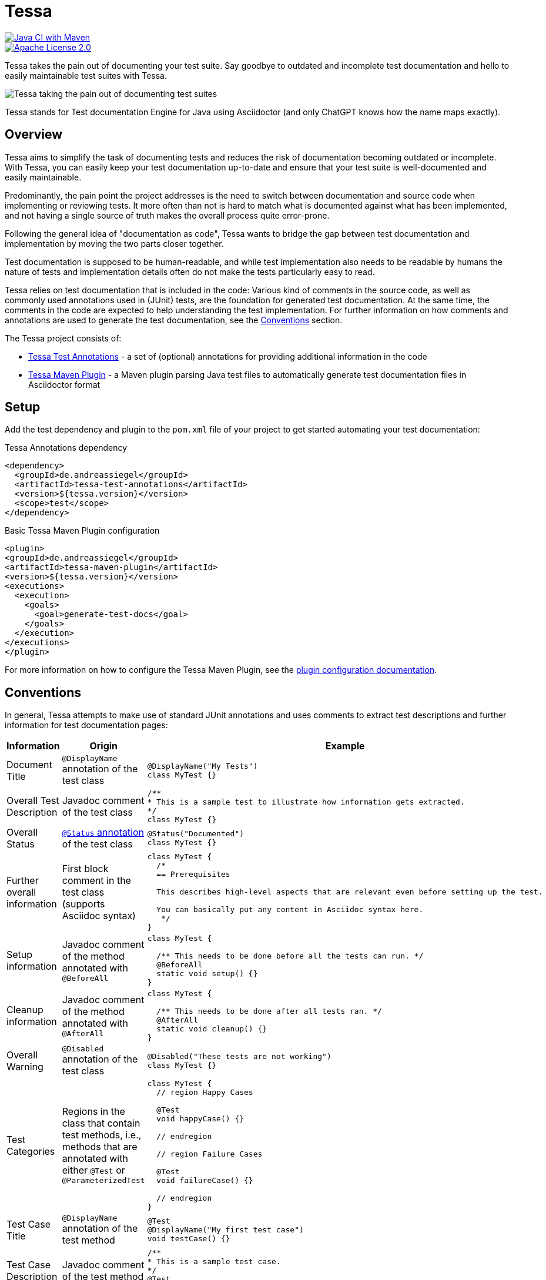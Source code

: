 = Tessa
:experimental:
:idprefix:
:idseparator: -
ifndef::env-github[:icons: font]
ifdef::env-github,env-browser[]
:toc: preamble
:toclevels: 3
endif::[]
ifdef::env-github[]
:status:
:outfilesuffix: .adoc
:!toc-title:
:important-caption: :exclamation:
:note-caption: :paperclip:
:tip-caption: :bulb:
:warning-caption: :warning:
endif::[]

[.float-group]
--
[.left,link=https://github.com/andreassiegel/tessa/actions/workflows/maven.yml]
image::https://github.com/andreassiegel/tessa/actions/workflows/maven.yml/badge.svg[Java CI with Maven]

[.left, link=https://www.apache.org/licenses/LICENSE-2.0.html]
image::https://img.shields.io/badge/License-Apache%20License%202.0-blue.svg[Apache License 2.0]
--

Tessa takes the pain out of documenting your test suite.
Say goodbye to outdated and incomplete test documentation and hello to easily maintainable test suites with Tessa.

image::tessa.jpg[Tessa taking the pain out of documenting test suites]

Tessa stands for Test documentation Engine for Java using Asciidoctor (and only ChatGPT knows how the name maps exactly).

== Overview

Tessa aims to simplify the task of documenting tests and reduces the risk of documentation becoming outdated or incomplete.
With Tessa, you can easily keep your test documentation up-to-date and ensure that your test suite is well-documented and easily maintainable.

Predominantly, the pain point the project addresses is the need to switch between documentation and source code when implementing or reviewing tests.
It more often than not is hard to match what is documented against what has been implemented, and not having a single source of truth makes the overall process quite error-prone.

Following the general idea of "documentation as code", Tessa wants to bridge the gap between test documentation and implementation by moving the two parts closer together.

Test documentation is supposed to be human-readable, and while test implementation also needs to be readable by humans the nature of tests and implementation details often do not make the tests particularly easy to read.

Tessa relies on test documentation that is included in the code:
Various kind of comments in the source code, as well as commonly used annotations used in (JUnit) tests, are the foundation for generated test documentation.
At the same time, the comments in the code are expected to help understanding the test implementation.
For further information on how comments and annotations are used to generate the test documentation, see the <<conventions>> section.

The Tessa project consists of:

- link:tessa-test-annotations/[Tessa Test Annotations] - a set of (optional) annotations for providing additional information in the code
- link:tessa-maven-plugin/[Tessa Maven Plugin] - a Maven plugin parsing Java test files to automatically generate test documentation files in Asciidoctor format

== Setup

Add the test dependency and plugin to the `pom.xml` file of your project to get started automating your test documentation:

.Tessa Annotations dependency
[source,xml]
----
<dependency>
  <groupId>de.andreassiegel</groupId>
  <artifactId>tessa-test-annotations</artifactId>
  <version>${tessa.version}</version>
  <scope>test</scope>
</dependency>
----

.Basic Tessa Maven Plugin configuration
[source,xml]
----
<plugin>
<groupId>de.andreassiegel</groupId>
<artifactId>tessa-maven-plugin</artifactId>
<version>${tessa.version}</version>
<executions>
  <execution>
    <goals>
      <goal>generate-test-docs</goal>
    </goals>
  </execution>
</executions>
</plugin>
----

For more information on how to configure the Tessa Maven Plugin, see the link:tessa-maven-plugin/README.adoc#configuration[plugin configuration documentation].

== Conventions [[conventions]]

In general, Tessa attempts to make use of standard JUnit annotations and uses comments to extract test descriptions and further information for test documentation pages:

[options="header", cols=",,a"]
|===
|Information |Origin |Example

|Document Title |`@DisplayName` annotation of the test class
|[source,java]
----
@DisplayName("My Tests")
class MyTest {}
----

|Overall Test Description |Javadoc comment of the test class
|[source,java]
----
/**
* This is a sample test to illustrate how information gets extracted.
*/
class MyTest {}
----

|Overall Status |link:tessa-test-annotations/[`@Status` annotation] of the test class
|[source,java]
----
@Status("Documented")
class MyTest {}
----

|Further overall information |First block comment in the test class (supports Asciidoc syntax)
|[source,java]
----
class MyTest {
  /*
  == Prerequisites

  This describes high-level aspects that are relevant even before setting up the test.

  You can basically put any content in Asciidoc syntax here.
   */
}
----

|Setup information |Javadoc comment of the method annotated with `@BeforeAll`
|[source,java]
----
class MyTest {

  /** This needs to be done before all the tests can run. */
  @BeforeAll
  static void setup() {}
}
----

|Cleanup information |Javadoc comment of the method annotated with `@AfterAll`
|[source,java]
----
class MyTest {

  /** This needs to be done after all tests ran. */
  @AfterAll
  static void cleanup() {}
}
----

|Overall Warning |`@Disabled` annotation of the test class
|[source,java]
----
@Disabled("These tests are not working")
class MyTest {}
----

|Test Categories |Regions in the class that contain test methods, i.e., methods that are annotated with either `@Test` or `@ParameterizedTest`
|[source,java]
----
class MyTest {
  // region Happy Cases

  @Test
  void happyCase() {}

  // endregion

  // region Failure Cases

  @Test
  void failureCase() {}

  // endregion
}
----

|Test Case Title |`@DisplayName` annotation of the test method
|[source,java]
----
@Test
@DisplayName("My first test case")
void testCase() {}
----

|Test Case Description |Javadoc comment of the test method
|[source,java]
----
/**
* This is a sample test case.
*/
@Test
void testCase() {}
----

|Test Case Status |link:tessa-test-annotations/[`@Status` annotation] of the test method
|[source,java]
----
@Status("Implemented")
@Test
void testCase() {}
----

|Test Case Warning |`@Disabled` annotation of the test method
|[source,java]
----
@Disabled("This test is not working")
@Test
void testCase() {}
----

|Further information about the test case |First block comment in the test method (supports Asciidoc syntax)
|[source,java]
----
@Test
void testCase() {
  /*
  Some general information
   */
}
----

|Test Case Sections |Regions in the test methods
|[source,java]
----
@Test
void testCase() {
  // region Arrange

  ...

  // endregion

  // region Act

  ...

  // endregion

  // region Assert

  ...

  // endregion
}
----

|Test Steps |Line and block comments inside a test method, either inside or outside regions (not both). Asciidoc syntax is supported.
|[source,java]
----
@Test
void testCase() {
  // region Arrange

  // Some first step

  // Some other step

  // endregion

  // region Act

  /*
  \|===
  \|Header 1 \|Header 2

  \|Some
  \|table
  \|===
   */

  // endregion
}
----
|===

NOTE: Wherever regions are used to extract information from the code, the regions are optional:
If you do not group your test code and its comments using region line comments `// region My Region` and `// endregion`, the generated documentation will just be missing the subheadings that are derived from the region names.

== What could be next?

So far, Tessa handles only general (meta) information and descriptions about tests, and while this might be a good start, there are still various moving parts left that make documenting and implementing tests tedious:

- Test data documentation (and initialization)
- Interactions with API mocks
- Execution of the functionality to test
- Assertions
- Parameters or parameterized tests

Some use cases may require very specific (and potentially complex) implementations that benefit from separate documentation using code comments as an abstraction level.
For such cases, Tessa is already well-suited.

Other use cases, like using https://rest-assured.io/[REST assured], already provide a code structure that would allow for extraction of execution and assertion information from the test implementation.
So this could be a potential enhancement of Tessa's capabilities in the future.

Once a good sweet spot between specific/individual and standardized/conventional test implementation is identified, further information could be extracted right from the code.
Ideally, this might further avoid redundancy between documentation and implementation.

And, last but not least, Tessa currently supports only a single documentation style but extending the configuration options to support the use of custom templates for the generated documentation could follow.
